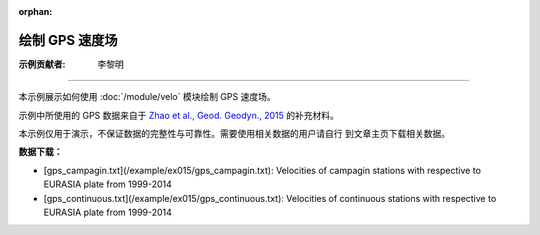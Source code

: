 :orphan:

绘制 GPS 速度场
===============

:示例贡献者: 李黎明

----

本示例展示如何使用 :doc:`/module/velo` 模块绘制 GPS 速度场。

示例中所使用的 GPS 数据来自于 `Zhao et al., Geod. Geodyn., 2015 <https://doi.org/10.1016/j.geog.2014.12.006>`__
的补充材料。

本示例仅用于演示，不保证数据的完整性与可靠性。需要使用相关数据的用户请自行
到文章主页下载相关数据。

**数据下载：**

- [gps_campagin.txt](/example/ex015/gps_campagin.txt): Velocities of campagin stations with respective to EURASIA plate from 1999-2014
- [gps_continuous.txt](/example/ex015/gps_continuous.txt): Velocities of continuous stations with respective to EURASIA plate from 1999-2014

.. gmtplot:: ex015.sh
   :width: 50%
   :show-code: true
